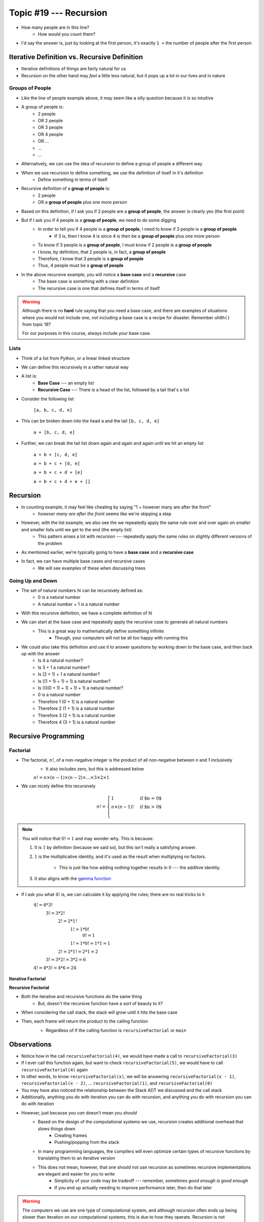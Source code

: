 ***********************
Topic #19 --- Recursion
***********************

|lineA| |lineB| |lineC|

.. |lineA| image:: img/recursion_line.png
    :width: 25%

.. |lineB| image:: img/recursion_line.png
    :width: 25%

.. |lineC| image:: img/recursion_line.png
    :width: 25%

* How many people are in this line?
    * How would you count them?

* I'd say the answer is, just by looking at the first person, it's exactly ``1 +`` the number of people after the first person


Iterative Definition vs. Recursive Definition
=============================================

* Iterative definitions of things are fairly natural for us
* Recursion on the other hand may *feel* a little less natural, but it pops up a lot in our lives and in nature


Groups of People
----------------

* Like the line of people example above, it may seem like a silly question because it is so intuitive

* A group of people is:
    * 2 people
    * OR 2 people
    * OR 3 people
    * OR 4 people
    * OR ...
    * ...
    * ...

* Alternatively, we can use the idea of recursion to define a group of people a different way
* When we use recursion to define something, we use the definition of itself in it's definition
    * Define something in terms of itself

* Recursive definition of a **group of people** is:
    * 2 people
    * OR a **group of people** plus one more person

* Based on this definition, if I ask you if 2 people are a **group of people**, the answer is clearly yes (the first point)
* But if I ask you if 4 people is a **group of people**, we need to do some digging
    * In order to tell you if 4 people is a **group of people**, I need to know if 3 people is a **group of people**
        * If 3 is, then I know 4 is since 4 is then be a **group of people** plus one more person
    * To know if 3 people is a **group of people**, I must know if 2 people is a **group of people**
    * I know, by definition, that 2 people is, in fact, a **group of people**
    * Therefore, I know that 3 people is a **group of people**
    * Thus, 4 people must be a **group of people**

* In the above recursive example, you will notice a **base case** and a **recursive** case
    * The base case is something with a clear definition
    * The recursive case is one that defines itself in terms of itself


.. warning::

    Although there is no **hard** rule saying that you need a base case, and there are examples of situations where you
    would not include one, not including a base case is a recipe for disaster. Remember ``uhOh()`` from topic 18?

    For our purposes in this course, always include your base case.


Lists
-----

* Think of a list from Python, or a linear linked structure
* We can define this recursively in a rather natural way

* A list is:
    * **Base Case** --- an empty list
    * **Recursive Case** --- There is a head of the list, followed by a tail that's a list

* Consider the following list

    ``[a, b, c, d, e]``

* This can be broken down into the head ``a`` and the tail ``[b, c, d, e]``

    ``a + [b, c, d, e]``

* Further, we can break the tail list down again and again and again until we hit an empty list

    ``a + b + [c, d, e]``

    ``a + b + c + [d, e]``

    ``a + b + c + d + [e]``

    ``a + b + c + d + e + []``


Recursion
=========

* In counting example, it may feel like cheating by saying "1 + however many are after the front"
    * *however many are after the front* seems like we're skipping a step

* However, with the list example, we also see the we repeatedly apply the same rule over and over again on smaller and smaller lists until we get to the end (the empty list)
    * This pattern arises a lot with recursion --- repeatedly apply the same rules on slightly different versions of the problem

* As mentioned earlier, we're typically going to have a **base case** and a **recursive case**
* In fact, we can have multiple base cases and recursive cases
    * We will see examples of these when discussing trees


Going Up and Down
-----------------

* The set of natural numbers :math:`\mathbb{N}` can be recursively defined as:
    * 0 is a natural number
    * A natural number + 1 is a natural number

* With this recursive definition, we have a complete definition of :math:`\mathbb{N}`

* We can start at the base case and repeatedly apply the recursive case to generate all natural numbers
    * This is a great way to mathematically define something infinite
        * Though, your computers will not be all too happy with running this

* We could also take this definition and use it to answer questions by working down to the base case, and then back up with the answer
    * Is 4 a natural number?
    * Is 3 + 1 a natural number?
    * Is (2 + 1) + 1 a natural number?
    * Is ((1 + 1) + 1) + 1) a natural number?
    * Is ((((0 + 1) + 1) + 1) + 1) a natural number?
    * 0 is a natural number
    * Therefore 1 (0 + 1) is a natural number
    * Therefore 2 (1 + 1) is a natural number
    * Therefore 3 (2 + 1) is a natural number
    * Therefore 4 (3 + 1) is a natural number


Recursive Programming
=====================

Factorial
---------

* The factorial,  :math:`n!`, of a non-negative integer is the product of all non-negative between n and 1 inclusively
    * It also includes zero, but this is addressed below

    :math:`n! = n \times (n - 1) \times (n - 2) \times \dots \times 3 \times 2 \times 1`


* We can nicely define this recursively

.. math::

    n! =
    \begin{cases}
        1 & \text{if $n = 0$} \\
        n \times (n-1)! & \text{if $n > 0$} \\
    \end{cases}


.. note::

    You will notice that :math:`0! = 1` and may wonder why. This is because:

    1. It is :math:`1` by definition (because we said so), but this isn't really a satisfying answer.

    2. :math:`1` is the multiplicative identity, and it's used as the result when multiplying no factors.

        * This is just like how adding *nothing* together results in :math:`0` --- the additive identity.

    3. It also aligns with the `gamma function <https://en.wikipedia.org/wiki/Gamma_function>`_


* If I ask you what :math:`4!` is, we can calculate it by applying the rules; there are no real tricks to it

    :math:`4! = 4 * 3!`
        :math:`3! = 3 * 2!`
            :math:`2! = 2 * 1!`
                :math:`1! = 1 * 0!`
                    :math:`0! = 1`

                :math:`1! = 1 * 0! = 1 * 1 = 1`

            :math:`2! = 2 * 1! = 2 * 1 = 2`

        :math:`3! = 3 * 2! = 3 * 2 = 6`

    :math:`4! = 4 * 3! = 4 * 6 = 24`


**Iterative Factorial**

.. code-block:: java
    :linenos:

    static int iterativeFactorial(int n) {
        int factorial = 1;
        for (int i = 1; i <= n; ++i) {
            factorial = factorial * i;
        }
        return factorial;
    }


**Recursive Factorial**

.. code-block:: java
    :linenos:

    static int recursiveFactorial(int n) {
        if (n == 0) {
            return 1;
        }
        return n * recursiveFactorial(n - 1);
    }

* Both the iterative and recursive functions do the same thing
    * But, doesn't the recursive function have a sort of beauty to it?


* When considering the call stack, the stack will grow until it hits the base case
* Then, each frame will return the product to the calling function
    * Regardless of if the calling function is ``recursiveFactorial`` or ``main``

    .. image:: img/recursion_recursiveFactorial.png
       :width: 250 px
       :align: center


Observations
============

* Notice how in the call ``recursiveFactorial(4)``, we would have made a call to ``recursiveFactorial(3)``
* If I ever call this function again, but want to check ``recursiveFactorial(5)``, we would have to call ``recursiveFactorial(4)`` again
* In other words, to know ``recursiveFactorial(x)``, we will be answering ``recursiveFactorial(x - 1)``, ``recursiveFactorial(x - 2)``, ... ``recursiveFactorial(1)``, and ``recursiveFactorial(0)``

* You may have also noticed the relationship between the Stack ADT we discussed and the call stack

* Additionally, anything you do with iteration you can do with recursion, and anything you do with recursion you can do with iteration
* However, just because you *can* doesn't mean you *should*
    * Based on the design of the computational systems we use, recursion creates additional overhead that slows things down
        * Creating frames
        * Pushing/popping from the stack
    * In many programming languages, the compilers will even optimize certain types of recursive functions by translating them to an iterative version
    * This does not mean, however, that one should not use recursion as sometimes recursive implementations are elegant and easier for you to write
        * Simplicity of your code may be tradeoff --- remember, sometimes *good enough is good enough*
        * If you end up actually needing to improve performance later, then do that later


.. warning::

    The computers we use are one type of computational system, and although recursion often ends up being slower than
    iteration on our computational systems, this is due to how they operate. Recursion is not intrinsically a slower
    process within our universe when compared to iteration.


Computational Complexity
========================

* When analysing iterative code, one of the tricks was to think about how many operations will be needed relative to an input size ``n`` and how much the amount of work done scales as we change ``n``

* When looking at ``iterativeFactorial(n)``
    * We see there are a few constant time operations (do not depend on ``n``)
    * But we see the loop running constant time work that runs ``n`` times
    * Therefore, :math:`O(n)`

* When analyzing recursive functions, the idea is the same --- how many operations will be needed relative to an input size ``n`` and how much the amount of work done scales as we change ``n``

* When looking at ``recursiveFactorial(n)``
    * We see there are constant time operations
    * We also see the recursive call, which means the code inside this function can run repeatedly
    * The question then is, how many times will ``recursiveFactorial(n)`` get called?

    +---------------------------------------+-----------------------------+
    | *Times Function Runs*                 | *Function Call*             |
    +=======================================+=============================+
    | 1                                     | ``recursiveFactorial(n)``   |
    +---------------------------------------+-----------------------------+
    | 2                                     | ``recursiveFactorial(n-1)`` |
    +---------------------------------------+-----------------------------+
    | 3                                     | ``recursiveFactorial(n-2)`` |
    +---------------------------------------+-----------------------------+
    | ...                                   | ``recursiveFactorial(...)`` |
    +---------------------------------------+-----------------------------+
    | n - 1                                 | ``recursiveFactorial(2)``   |
    +---------------------------------------+-----------------------------+
    | n                                     | ``recursiveFactorial(1)``   |
    +---------------------------------------+-----------------------------+
    | n + 1                                 | ``recursiveFactorial(0)``   |
    +---------------------------------------+-----------------------------+

* Therefore, ``recursiveFactorial(n)`` is also linear --- :math:`O(n)`


Fibonacci
---------

* Consider the Fibonacci numbers
* If you are not familiar with this sequence, see if you can figure out how it's created

    :math:`0, 1, 1, 2, 3, 5, 8, 13, 21, 34, 55, 89, 144, 233, 377, 610, 987, 1597, 2584, 4181, 6765, ...`


* Here's a hint

    :math:`0, 1`

    :math:`0, 1, 1`

    :math:`0, 1, 1, 2`

    :math:`0, 1, 1, 2, 3`

    :math:`0, 1, 1, 2, 3, 5`

    :math:`0, 1, 1, 2, 3, 5, 8`

    :math:`0, 1, 1, 2, 3, 5, 8, 13`

    :math:`\dots`


* To generate this sequence, start with :math:`0, 1`, then to get the subsequent number, add the proceeding two together
* Take a moment to think about how you would write an iterative method to generate these numbers
    * An example is below --- make sure you understand this

.. code-block:: java
    :linenos:

    static int iterativeFibonacci(int n) {
        if (n == 0) {
            return 0;
        }
        int prev = 0;
        int current = 1;
        int next = 0;
        for (int i = 2; i <= n; ++i) {
            next = prev + current;
            prev = current;
            current = next;
        }
        return current;
    }


* What is the computational complexity of ``iterativeFibonacci(n)``?
    * :math:`O(n)`

* We can write a nice recursive definition for the Fibonacci numbers:

.. math::

    F_{n} =
    \begin{cases}
        0 & \text{if $n = 0$} \\
        1 & \text{if $n = 1$} \\
        F_{n-1} + F_{n-2} & \text{if $n > 1$} \\
    \end{cases}


* Then take a moment and think about how this can be turned into a recursive method
    * Again, example below, but take the time to understand this

.. code-block:: java
    :linenos:

    static int recursiveFibonacci(int n) {
        if (n == 0 || n == 1) {
            return n;
        }
        return recursiveFibonacci(n - 1) + recursiveFibonacci(n - 2);
    }


* What is the computational complexity of ``recursiveFibonacci(n)``?
* This may feel a little less straight forward compared to ``recursiveFactorial(n)``, but the idea is the same
    * The function has constant time operations
    * But we see that there are recursive calls, so, how many times does this function get called?

.. image:: img/recursion_fibonacci.png
   :width: 500 px
   :align: center


* When analyzing *factorial* (not Fibonacci), we saw that each function call made one or zero recursive calls
    * There was ``1`` recursive call for each of the ``n`` values between ``1`` -- ``n``
    * There was no recursive call in the base case

* When looking at ``recursiveFibonacci(n)``, how many recursive calls are there for each of the ``n`` values?
    * Two (:math:`2`)

* But each new call will call two more
    * :math:`1`
    * :math:`2`
    * :math:`4`
    * :math:`8`
    * :math:`16`
    * :math:`32`
    * :math:`64`
    * :math:`\dots`

* You may recognize this pattern as :math:`2^{n}`
    * Roughly speaking, we are doubling the number of function calls for each of the :math:`n`

* In other words, this recursive implementation is :math:`O*(2^{n})`
* If given the choice between something that grows linearly, :math:`O(n)`, and something that grows exponentially, :math:`O(n^{n})`, you're going to want to take the linear option
* Despite the simple elegance of this recursive fibonacci implementation, this would perhaps be a good example of going back and improving the implementation for better performance

* But, why is the recursive version so much worse than the iterative one?
    * Look at the image for a hint
    * How many times are we calculating the third Fibonacci number in each version?


Towers of Hanoi
===============

* Given
    * Three pegs
    * Several disks that can be added or removed from the pegs
    * All disks vary in size
    * All disks start on one peg with the largest at the bottom and the smallest at the top

* The goal is to move all disks from one peg to another
* With the following constraints
    * Only one disk can move at a time
    * A disk may never be placed on top of any smaller disk
    * All disks must be on some peg at all times, with the exception of the one currently being moved

.. image:: img/recursion_tower.png
    :width: 500 px
    :align: center
    :alt: This image is taken from wikipedia: https://en.wikipedia.org/wiki/File:Tower_of_Hanoi.jpeg


* `There is a legend that goes with this puzzle <https://en.wikipedia.org/wiki/Tower_of_Hanoi#Origins>`_

    .. image:: img/recursion_tower.gif
        :width: 500 px
        :align: center
        :alt: This image is taken from wikipedia: https://en.wikipedia.org/wiki/File:Iterative_algorithm_solving_a_6_disks_Tower_of_Hanoi.gif


* Towers of Hanoi is a classic example of where a recursive function is beautifully succinct
* The trick is to consider that whenever we are moving a disk, there is a *source* peg, a *destination* peg, and an *extra* peg
* Additionally, what is considered the source, destination, and extra peg is relative to when and what disk is being moved

* Equipped with this information, to move :math:`n` disks from the source to the destination, we simply
    1. Move the :math:`n - 1` disks from source peg to the extra peg
    2. Move the :math:`n^{th}` disk to the destination peg
    3. Move the :math:`n - 1` disks from the extra peg to the destination peg

* Steps 1 and 3 may feel like cheating, but notice that they are actually recursive calls
* Also, what one considers the source, destination, and extra peg will change when moving the :math:`n - 1` disks
    * Looking at the 1st step, it says move the :math:`n - 1` disks from source peg to the extra peg
    * Ok, how do we do that?
        1. Move the :math:`(n - 1) - 1` disks from source peg to the extra peg
        2. Move the :math:`(n - 1)^{th}` disk from the source to the destination
        3. Move the :math:`(n - 1) - 1` disks from extra peg to the destination peg
    * But, the extra and destination pegs are different for the :math:`(n - 1)` disks
        * The extra peg when moving :math:`n` disks has become the destination peg when moving :math:`(n - 1)`
        * Similarly, the destination peg when moving :math:`n` disks is this recursive step's extra peg

.. warning::

    This is a non-trivial problem and algorithm. If you are struggling with these ideas, don't worry too much.


For next time
=============

* Read Chapter 8
    * 28 pages
